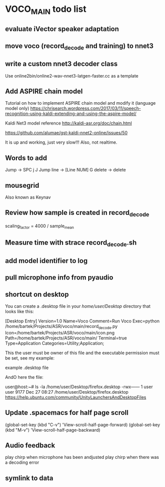 * VOCO_MAIN todo list


** evaluate iVector speaker adaptation

** move voco (record_decode and training) to nnet3 

** write a custom nnet3 decoder class

Use online2bin/online2-wav-nnet3-latgen-faster.cc as a template 


** Add ASPIRE chain model


Tutorial on how to implement ASPIRE chain model and modify it (language model only)
https://chrisearch.wordpress.com/2017/03/11/speech-recognition-using-kaldi-extending-and-using-the-aspire-model/

Kaldi Net3 model reference
http://kaldi-asr.org/doc/chain.html


https://github.com/alumae/gst-kaldi-nnet2-online/issues/50


It is up and working, just very slow!!! Also, not realtime.


** Words to add

Jump -> SPC j J 
Jump line -> [Line NUM] G
delete -> delete



** mousegrid
Also known as Keynav


** Review how sample is created in record_decode


    scaling_factor = 4000 / sample_mean


** Measure time with strace record_decode.sh 

** add model identifier to log

** pull microphone info from pyaudio

** shortcut on desktop 
You can create a .desktop file in your /home/user/Desktop/ directory that looks like this:

[Desktop Entry]
Version=1.0
Name=Voco
Comment=Run Voco
Exec=python /home/bartek/Projects/ASR/voco/main/record_decode.py
Icon=/home/bartek/Projects/ASR/voco/main/icon.png
Path=/home/bartek/Projects/ASR/voco/main/
Terminal=true
Type=Application
Categories=Utility;Application;

This the user must be owner of this file and the executable permission must be set, see my example:

example .desktop file

AndO here the file:

user@host:~# ls -la /home/user/Desktop/firefox.desktop
-rwx------ 1 user user 9177 Dec 27 08:27 /home/user/Desktop/firefox.desktop
https://help.ubuntu.com/community/UnityLaunchersAndDesktopFiles


** Update .spacemacs for half page scroll
(global-set-key (kbd "C-v") 'View-scroll-half-page-forward)
(global-set-key (kbd "M-v") 'View-scroll-half-page-backward)


** Audio feedback

play chirp when microphone has been andjusted
play chirp when there was a decoding error

** symlink to data
